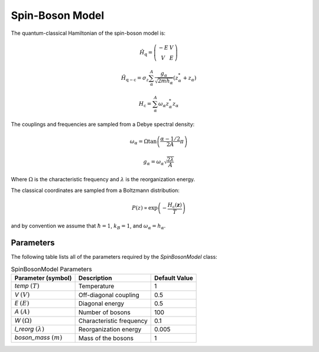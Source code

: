 .. _sb-model:

Spin-Boson Model
~~~~~~~~~~~~~~~~

The quantum-classical Hamiltonian of the spin-boson model is:

.. math::
    
    \hat{H}_{\mathrm{q}} = \left(\begin{array}{cc} -E & V \\ V & E \end{array}\right)

.. math::

    \hat{H}_{\mathrm{q-c}} = \sigma_{z} \sum_{\alpha}^{A}  \frac{g_{\alpha}}{\sqrt{2mh_{\alpha}}} \left(z^{*}_{\alpha} + z_{\alpha}\right)

.. math::

    H_{\mathrm{c}} = \sum_{\alpha}^{A} \omega_{\alpha} z^{*}_{\alpha} z_{\alpha}

The couplings and frequencies are sampled from a Debye spectral density:

.. math::

    \omega_{\alpha} = \Omega\tan\left(\frac{\alpha - 1/2}{2A}\pi\right)

.. math::

    g_{\alpha} = \omega_{\alpha}\sqrt{\frac{2\lambda}{A}}

Where :math:`\Omega` is the characteristic frequency and :math:`\lambda` is the reorganization energy. 

The classical coordinates are sampled from a Boltzmann distribution:

.. math::

    P(z) \propto \exp\left(-\frac{H_{\mathrm{c}}(\boldsymbol{z})}{T}\right)

and by convention we assume that :math:`\hbar = 1`, :math:`k_{B} = 1`, and :math:`\omega_{\alpha} = h_{\alpha}`.

Parameters
----------

The following table lists all of the parameters required by the `SpinBosonModel` class:

.. list-table:: SpinBosonModel Parameters
   :header-rows: 1

   * - Parameter (symbol)
     - Description
     - Default Value
   * - `temp` :math:`(T)`
     - Temperature
     - 1
   * - `V` :math:`(V)`
     - Off-diagonal coupling
     - 0.5
   * - `E` :math:`(E)`
     - Diagonal energy
     - 0.5
   * - `A` :math:`(A)`
     - Number of bosons
     - 100
   * - `W` :math:`(\Omega)`
     - Characteristic frequency
     - 0.1
   * - `l_reorg` :math:`(\lambda)`
     - Reorganization energy
     - 0.005
   * - `boson_mass` :math:`(m)`
     - Mass of the bosons
     - 1